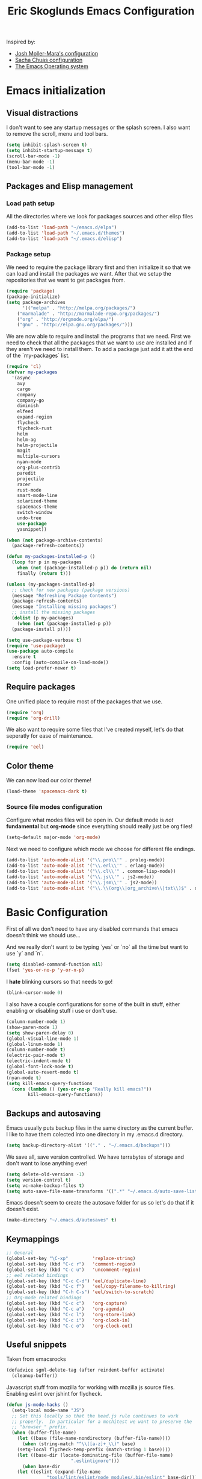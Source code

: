 #+TITLE: Eric Skoglunds Emacs Configuration
#+OPTIONS: toc:1 h:4

Inspired by:
  - [[https://github.com/mm--/dot-emacs/blob/master/jmm-emacs.org][Josh Moller-Mara's configuration]]
  - [[https://github.com/sachac/.emacs.d/][Sacha Chuas configuration]]
  - [[https://github.com/dakrone/eos][The Emacs Operating system]]

* Emacs initialization
** Visual distractions

I don't want to see any startup messages or the splash screen.
I also want to remove the scroll, menu and tool bars.
#+BEGIN_SRC emacs-lisp
(setq inhibit-splash-screen t)
(setq inhibit-startup-message t)
(scroll-bar-mode -1)
(menu-bar-mode -1)
(tool-bar-mode -1)
#+END_SRC
** Packages and Elisp management
*** Load path setup

All the directories where we look for packages sources and other elisp files
#+BEGIN_SRC emacs-lisp
(add-to-list 'load-path "~/emacs.d/elpa")
(add-to-list 'load-path "~/.emacs.d/themes")
(add-to-list 'load-path "~/.emacs.d/elisp")
#+END_SRC

*** Package setup
We need to require the package library first and then initialize it so that we can
load and install the packages we want. After that we setup the repositories that we
want to get packages from.
#+BEGIN_SRC emacs-lisp
(require 'package)
(package-initialize)
(setq package-archives
      '(("melpa" . "http://melpa.org/packages/")
	("marmalade" . "http://marmalade-repo.org/packages/")
	("org" . "http://orgmode.org/elpa/")
	("gnu" . "http://elpa.gnu.org/packages/")))
#+END_SRC

We are now able to require and install the programs that we need.
First we need to check that all the packages that we want to use are
installed and if they aren't we need to install them. To add a package
just add it att the end of the `my-packages` list.

#+BEGIN_SRC emacs-lisp
  (require 'cl)
  (defvar my-packages
    '(async
      avy
      cargo
      company
      company-go
      diminish
      elfeed
      expand-region
      flycheck
      flycheck-rust
      helm
      helm-ag
      helm-projectile
      magit
      multiple-cursors
      nyan-mode
      org-plus-contrib
      paredit
      projectile
      racer
      rust-mode
      smart-mode-line
      solarized-theme
      spacemacs-theme
      switch-window
      undo-tree
      use-package
      yasnippet))

  (when (not package-archive-contents)
    (package-refresh-contents))

  (defun my-packages-installed-p ()
    (loop for p in my-packages
	  when (not (package-installed-p p)) do (return nil)
	  finally (return t)))

  (unless (my-packages-installed-p)
    ;; check for new packages (package versions)
    (message "Refreshing Package Contents")
    (package-refresh-contents)
    (message "Installing missing packages")
    ;; install the missing packages
    (dolist (p my-packages)
      (when (not (package-installed-p p))
	(package-install p))))

  (setq use-package-verbose t)
  (require 'use-package)
  (use-package auto-compile
    :ensure t
    :config (auto-compile-on-load-mode))
  (setq load-prefer-newer t)
#+END_SRC

** Require packages
One unified place to require most of the packages that we use.

#+BEGIN_SRC emacs-lisp
(require 'org)
(require 'org-drill)
#+END_SRC

We also want to require some files that I've created myself, let's do that seperatly for ease of maintenance.

#+BEGIN_SRC emacs-lisp
(require 'eel)
#+END_SRC

** Color theme
We can now load our color theme!
#+BEGIN_SRC emacs-lisp
(load-theme 'spacemacs-dark t)
#+END_SRC

*** Source file modes configuration
Configure what modes files will be open in. Our default mode is /not/ *fundamental*
but *org-mode* since everything should really just be org files!

#+BEGIN_SRC emacs-lisp
(setq-default major-mode 'org-mode)
#+END_SRC

Next we need to configure which mode we choose for different file endings.

#+BEGIN_SRC emacs-lisp
  (add-to-list 'auto-mode-alist '("\\.pro\\'" . prolog-mode))
  (add-to-list 'auto-mode-alist '("\\.erl\\'" . erlang-mode))
  (add-to-list 'auto-mode-alist '("\\.cl\\'" . common-lisp-mode))
  (add-to-list 'auto-mode-alist '("\\.js\\'" . js2-mode))
  (add-to-list 'auto-mode-alist '("\\.jsm\\'" . js2-mode))
  (add-to-list 'auto-mode-alist '("\\.\\(org\\|org_archive\\|txt\\)$" . org-mode))
#+END_SRC

* Basic Configuration
First of all we don't need to have any disabled commands that emacs doesn't think
we should use...

And we really don't want to be typing `yes` or `no` all the time but want to use `y` and `n`.

#+BEGIN_SRC emacs-lisp
(setq disabled-command-function nil)
(fset 'yes-or-no-p 'y-or-n-p)
#+END_SRC

I *hate* blinking cursors so that needs to go!
#+BEGIN_SRC emacs-lisp
(blink-cursor-mode 0)
#+END_SRC

I also have a couple configurations for some of the built in stuff, either enabling or
disabling stuff i use or don't use.

#+BEGIN_SRC emacs-lisp
  (column-number-mode 1)
  (show-paren-mode 1)
  (setq show-paren-delay 0)
  (global-visual-line-mode 1)
  (global-linum-mode 1)
  (column-number-mode t)
  (electric-pair-mode t)
  (electric-indent-mode t)
  (global-font-lock-mode t)
  (global-auto-revert-mode t)
  (nyan-mode t)
  (setq kill-emacs-query-functions
	(cons (lambda () (yes-or-no-p "Really kill emacs?"))
	      kill-emacs-query-functions))
#+END_SRC
** Backups and autosaving
Emacs usually puts backup files in the same directory as the current buffer.
I like to have them colected into one directory in my .emacs.d directory.

#+BEGIN_SRC emacs-lisp
(setq backup-directory-alist '(("." . "~/.emacs.d/backups")))
#+END_SRC

We save all, save version controlled. We have terrabytes of storage and don't want
to lose anything ever!

#+BEGIN_SRC emacs-lisp
(setq delete-old-versions -1)
(setq version-control t)
(setq vc-make-backup-files t)
(setq auto-save-file-name-transforms '((".*" "~/.emacs.d/auto-save-list/" t)))
#+END_SRC

Emacs doesn't seem to create the autosave folder for us so let's do that if it doesn't
exist.

#+BEGIN_SRC emacs-lisp
(make-directory "~/.emacs.d/autosaves" t)
#+END_SRC

** Keymappings
#+BEGIN_SRC emacs-lisp
;; General
(global-set-key "\C-xp"         'replace-string)
(global-set-key (kbd "C-c r")   'comment-region)
(global-set-key (kbd "C-c u")   'uncomment-region)
;; eel related bindings
(global-set-key (kbd "C-c C-d") 'eel/duplicate-line)
(global-set-key (kbd "C-c f")   'eel/copy-filename-to-killring)
(global-set-key (kbd "C-h C-s") 'eel/switch-to-scratch)
;; Org-mode related bindings
(global-set-key (kbd "C-c c")   'org-capture)
(global-set-key (kbd "C-c a")   'org-agenda)
(global-set-key (kbd "C-c l")   'org-store-link)
(global-set-key (kbd "C-c i")   'org-clock-in)
(global-set-key (kbd "C-c o")   'org-clock-out)
#+END_SRC
** Useful snippets

Taken from emacsrocks

#+BEGIN_SRC emacs-lisp
(defadvice sgml-delete-tag (after reindent-buffer activate)
  (cleanup-buffer))
#+END_SRC

Javascript stuff from mozilla for working with mozilla js source files.
Enabling eslint over jshint for flycheck.

#+BEGIN_SRC emacs-lisp
(defun js-mode-hacks ()
  (setq-local mode-name "JS")
  ;; Set this locally so that the head.js rule continues to work
  ;; properly.  In particular for a mochitest we want to preserve the
  ;; "browser_" prefix.
  (when (buffer-file-name)
    (let ((base (file-name-nondirectory (buffer-file-name))))
      (when (string-match "^\\([a-z]+_\\)" base)
	(setq-local flycheck-temp-prefix (match-string 1 base))))
    (let ((base-dir (locate-dominating-file (buffer-file-name)
					    ".eslintignore")))
      (when base-dir
	(let ((eslint (expand-file-name
		       "tools/lint/eslint/node_modules/.bin/eslint" base-dir)))
	  (when (file-exists-p eslint)
	    (setq-local flycheck-javascript-eslint-executable eslint))))))
  (flycheck-mode 1))

(setq-default flycheck-disabled-checkers
	      (append flycheck-disabled-checkers
		      '(javascript-jshint)))

(add-hook 'js2-mode-hook #'js-mode-hacks)
(add-hook 'js2-mode-hook
	  (lambda ()
	    (setq
	     js-indent-level 2
	     indent-tabs-mode nil)))
#+END_SRC
** Whitespace things
#+BEGIN_SRC emacs-lisp
  (add-hook 'before-save-hook 'whitespace-cleanup)
#+END_SRC
* Autocomplete configuration
For autocomplete I use company-mode
#+BEGIN_SRC emacs-lisp
  (use-package company
    :config
    (add-hook 'after-init-hook 'global-company-mode))
#+END_SRC

yasnippet for some neat little snippet action
#+BEGIN_SRC emacs-lisp
  (use-package yasnippet
    :diminish yas-minor-mode
    :init (yas-global-mode)
    :config (yas-global-mode 1))
#+END_SRC

and finally flycheck for on the fly syntax checking
#+BEGIN_SRC emacs-lisp
  (use-package flycheck
    :init (global-flycheck-mode))
#+END_SRC
* Undo tree mode
Undo tree is a nice package that let's us have a bit more powerfull undoing in Emacs.
#+BEGIN_SRC emacs-lisp
  (use-package undo-tree
    :diminish undo-tree-mode
    :config
    (progn
      (global-undo-tree-mode)
      (setq undo-tree-visualizer-timestamps t)
      (setq undo-tree-visualizer-diff t)))
#+END_SRC
* Helm and projectile
Helm is a cool system for completion and file navigation, I use this in conjunction with projectile for
project management.

#+BEGIN_SRC emacs-lisp
    (use-package helm
      :diminish helm-mode
      :init
      (progn
	(require 'helm-config)
	(setq helm-candidate-number-limit 100)
	(setq helm-idle-delay 0.0
	      helm-input-idle-delay 0.01
	      helm-buffers-fuzzy-matching t
	      helm-recentf-fuzzy-match t
	      helm-M-x-fuzzy-match t
	      helm-quick-update t
	      helm-M-x-requires-pattern nil
	      helm-ff-skip-boring-files t)
	(helm-mode)
	(helm-autoresize-mode t))
      :bind (("C-c h"   . helm-mini)
	     ("C-h a"   . helm-apropos)
	     ("C-x C-b" . helm-buffers-list)
	     ("C-x b"   . helm-buffers-list)
	     ("C-x c o" . helm-occur)
	     ("M-y"     . helm-show-kill-ring)
	     ("M-x"     . helm-M-x)))
#+END_SRC

Projectile is */the/* system for working with projects in emacs!
We want to configure it to use helm because awesome + awesome = more awesomeness

#+BEGIN_SRC emacs-lisp
  (use-package projectile
    :diminish projectile-mode
    :config
    (progn
      (setq projectile-keymap-prefix (kbd "C-c p"))
      (setq projectile-completion-system 'default)
      (setq projectile-enable-caching t)
      (setq projectile-indexing-method 'alien)
      (add-to-list 'projectile-globally-ignored-files "node-modules"))
    :config
    (projectile-global-mode))

  (use-package helm-projectile)
#+END_SRC

* Selecting
** Multiple Cursors
#+BEGIN_SRC emacs-lisp
  (use-package multiple-cursors
    :bind (("C-. l" . mc/edit-lines)
	   ("C-. a" . mc/mark-all-like-this)
	   ("M-n"   . mc/mark-next-like-this)
	   ("M-p"   . mc/mark-previous-like-this)))
#+END_SRC
** Expand region
#+BEGIN_SRC emacs-lisp
  (use-package expand-region
    :bind (("C--" . er/expand-region)))
#+END_SRC
* Moving Around
** Avy mode
Avy allows us to quickly jump in our buffers
#+BEGIN_SRC emacs-lisp
  (use-package avy
    :bind (("M-g j" . avy-goto-char)
	   ("M-g w" . avy-goto-word-1)
	   ("M-g l" . avy-goto-line))
    :config
    (avy-setup-default))
#+END_SRC

Let's also use avy for zapping to chars!
#+BEGIN_SRC emacs-lisp
  (use-package avy-zap
    :bind (("M-z" . avy-zap-up-to-char-dwim)
	   ("M-Z" . avy-zpa-to-char-dwim)))
#+END_SRC
** Switching window
#+BEGIN_SRC emacs-lisp
  (use-package switch-window
    :bind (("C-x o" . switch-window)))
#+END_SRC
* Programming Languages
** Lisp configuration
Since we're using emacs, configuration related to LISP gets its own section!

#+BEGIN_SRC emacs-lisp
  (use-package paredit
    :config
    (progn
      (autoload 'enable-paredit-mode "paredit" "Turn on pseudo-structural editing of Lisp code." t)
      (add-hook 'emacs-lisp-mode-hook       #'enable-paredit-mode)
      (add-hook 'eval-expression-minibuffer-setup-hook #'enable-paredit-mode)
      (add-hook 'ielm-mode-hook             #'enable-paredit-mode)
      (add-hook 'lisp-mode-hook             #'enable-paredit-mode)
      (add-hook 'lisp-interaction-mode-hook #'enable-paredit-mode)))
#+END_SRC
*** Emacs Lisp

Emacs lisp is the language that is used within emacs. Emacs comes with two documents
documenting the language and emacs specific concepts.

   1. [[info:eintr#Top][Emacs lisp intro]]
   2. [[info:dir#Top][Emacs Lisp Reference]]
#+BEGIN_SRC emacs-lisp
(use-package "eldoc"
  :diminish eldoc-mode
  :commands turn-on-eldoc-mode
  :defer t
  :init
  (progn
    (add-hook 'emacs-lisp-mode-hook 'turn-on-eldoc-mode)
    (add-hook 'lisp-interaction-mode-hook 'turn-on-eldoc-mode)
    (add-hook 'ielm-mode-hook 'turn-on-eldoc-mode)))
#+END_SRC
** Rust
We use rust mode and the cargo minor mode. There is also the rustfmt package
#+BEGIN_SRC emacs-lisp
  (add-hook 'rust-mode-hook 'cargo-minor-mode)
  (add-hook 'rust-mode-hook (lambda ()
			      (local-set-key
			       (kbd "C-c <tab>" #'rust-format-buffer))))
#+END_SRC

Racer is the code completion and source code navigation tool for rust.
We can use it to get nice code completion with company-mode.

#+BEGIN_SRC emacs-lisp
  (setq racer-cmd "~/.cargo/bin/racer")
  (setq racer-rust-src-path "~/programming/open-source/rust/src")

  (add-hook 'rust-mode-hook #'racer-mode)
  (add-hook 'racer-mode-hook #'eldoc-mode)
  (add-hook 'racer-mode-hook #'company-mode)
  (add-hook 'flycheck-mode-hook #'flycheck-rust-setup)
#+END_SRC
** Go
Enable company-go as the backend for company-mode
#+BEGIN_SRC emacs-lisp
  (add-hook 'go-mode-hook
	    (lambda ()
	      (set (make-local-variable 'company-backends) '(company-go))
	      (company-mode)))
#+END_SRC
* Org-mode configuration

This section contains all of the configuration for org-mode and org-mode related
settings for emacs. This is mostly based and tweeked from [[http://doc.norang.ca/org-mode.html][Org Mode - Organize Your Life In Plain Text!]] which is an amazing resource for org-mode from Bernt Hansen.

Set base directory and default notes file.

#+BEGIN_SRC emacs-lisp
(setq org-directory "~/.emacs.d/org")
(setq org-default-notes-file "~/.emacs.d/org/refile.org")
#+END_SRC

** Outline of usage

I have several different files that I use to organize things in org-mode for. The default file that everything goes into is refile.org.
Here everything goes in during the day so that I can quickly add notes, tasks and everything else that one could think about. Everything
in this file is eventually put into the correct file for archiving and context.

*** Task Files
The current files that I use for organizing files which can be seen in the table below.
All task files reside in the "~/.emacs.d/org/tasks" directory.

|-------------+------------------------------------------------------------------|
| Filename    | Description                                                      |
|-------------+------------------------------------------------------------------|
| work.org    | Tasks relating to work                                           |
| home.org    | Personal tasks for example stuff that I need to get done at home |
|-------------+------------------------------------------------------------------|

*** Drill files
I use drill for studying and spaced repetition learning. All of these files resides in "~/.emacs.d/org/drill"

|--------------------+--------------------------------------------------------------|
| Filename           | Description                                                  |
|--------------------+--------------------------------------------------------------|
| presidents.org     | Learning the name and chronology of United States Presidents |
| eng_vocabulary.org | Expanding my english vocabulary                              |
|--------------------+--------------------------------------------------------------|

*** Notes files
General notes file for journaling, meetings and book notes. All of these files reside in
"~/.emacs.d/org/notes"

|--------------+----------------|
| Filename     | Description    |
|--------------+----------------|
| meetings.org | Meetings notes |
| journal.org  | Journal        |
| books.org    | Book notes     |
| papers.org   | Paper notes    |
|--------------+----------------|

** General Configuration
Keymappings for org-mode can be found in the [[*Keymappings][Keymappings]] part of this file.

*** Agenda setup
Agenda files is all files in the tasks directory

#+BEGIN_SRC emacs-lisp
  (setq org-agenda-files '("~/.emacs.d/org/tasks"
			   "~/.emacs.d/org/drill"
			   "~/.emacs.d/org/notes/notes.org"
			   "~/.emacs.d/org/refile.org"))
#+END_SRC

** Tasks and States

Some basic configuration

#+BEGIN_SRC emacs-lisp
(setq org-log-done 'time)
(setq org-use-fast-todo-selection t)
(setq org-treat-S-cursor-todo-selection-as-state-change nil)
#+END_SRC

The last s-expression in the above source code lets us change the state with S-left and S-right without changing or adding timestamps etc.

Different todo states for different work places / bug trackers etc.

#+BEGIN_SRC emacs-lisp
(setq org-todo-keywords
      '((sequence "TODO(t)" "|" "DONE(d)")
	(sequence "Assigned" "WIP" "Review-" "Review?" "Review+" "Checkin" "|" "Pushed")
	(sequence "In Progress" "|" "Published")
	(sequence "Not Read" "Reading" "|" "Read")))
#+END_SRC

** Capture templates

Here we configure a fast way to get new tasks, notes etc. into our files using org-capture.
Entering `C-c c` we will choose one of the defined templates below and then with `C-c C-c` the new note or task will be created and placed in the appropriate file. Most captures just go into the refile file for later refiling to the appropriate file. This is for quick capturing of new stuff that comes in so as to not break up my workflow all to much.

Mote information about templates are found at: [[http://orgmode.org/manual/Capture-templates.html][Capture Templates at orgmode.org]]

The current templates that exists are:

  - A new task (t)
    Captures a new todo item task
  - A new journal entry (j)
    Captures a new journal entry
  - A new code snippet (c)
    Captures the selected region for a new code snippet

#+BEGIN_SRC emacs-lisp
  (setq org-capture-templates
	(quote (("t" "todo" entry (file "~/.emacs.d/org/tasks/refile.org")
		 "* TODO %?\n%U\n%a\n" :clock-in t :clock-resume t)
		("j" "Journal" entry (file+datetree "~/.emacs.d/org/notes/journal.org")
		 "* %?\n%U\n" :clock-in t :clock-resume t)
		("c" "Code Snippet" entry (file "~/.emacs.d/org/snippets.org")
		 "** Snippet: %l\n#+BEGIN_SRC %?\n%i\n#+END_SRC" :clock-in t :clock-resume t))))
#+END_SRC

*** TODO Make the code snippets go into the snippet file under the correct heading by default

    My snippets file is organized with the languages as the top level heading.
    Currently all new snippets first go into the refile file and later refiled under the
    correct language header. It would be neat to get it in under the correct heading directly.

    My guess is that we can use the file+function feature of the template and build a custom
    function that will find the correct headline someway.

    Crude first idea is to just prompt the user for a headline and then go to that headline.

** Refile setup

#+BEGIN_SRC emacs-lisp
(setq org-refile-targets '((nil :maxlevel . 9)
			   (org-agenda-files :maxlevel . 9)))
(setq org-refile-use-outline-path t)
(setq org-refile-allow-creating-parent-nodes (quote confirm))
(setq org-completion-use-ido t)
(setq ido-default-buffer-method 'selected-window)
(setq ido-default-file-method 'selected-window)
(setq org-indirect-buffer-display 'current-window)

(defun refile/verify-refile-target ()
  "Exclude toto keywords with a done state from refile targets"
  (not (member (nth 2 (org-heading-components)) org-done-keywords)))
(setq org-refile-target-verify-function 'refile/verify-refile-target)
#+END_SRC

** Org-drill
Drill mode is used for spaced repetition learning.

#+BEGIN_SRC emacs-lisp
(use-package org-drill
  :config (progn
	    (add-to-list 'org-modules 'org-drill)
	    (setq org-drill-add-random-noise-to-intervals-p t)
	    (setq org-drill-hint-separator "||")
	    (setq org-drill-left-cloze-delimiter "<[")
	    (setq org-drill-right-cloze-delimiter "]>")
	    (setq org-drill-learn-fraction 0.25)))
#+END_SRC

*** org-preview-latex-fragment fix
The function “org-preview-latex-fragment” was deprecated a while back, but org-drill still depends on it. So here’s a quick hack that will display the LaTeX in org-drill.

#+BEGIN_SRC emacs-lisp
(defun org-preview-latex-fragment ()
  (interactive)
  (org-remove-latex-fragment-image-overlays)
  (org-toggle-latex-fragment '(4)))
#+END_SRC

* TeX and LaTeX
Force the use of pdflatex (will fail if pdflatex is not installed).

#+BEGIN_SRC emacs-lisp
(setq latex-run-command "pdflatex")
(setq text-output-extension ".pdf")
#+END_SRC
* Notmuch (mail)
#+BEGIN_SRC emacs-lisp
  (use-package notmuch
    :init
    (progn
      (setq mail-host-address "pagefault.se")
      (setq user-full-name "Eric Skoglund")
      (setq user-mail-adress "eric@pagefault.se")
      (setq mail-user-agent 'message-user-agent)
      (setq message-send-mail-function 'message-send-mail-with-sendmail)
      (setq message-kill-buffer-on-exit t)
      (setq mail-specify-envelope-from t)
      (setq sendmail-program "/usr/bin/msmtp"
	    mail-specify-envelope-from t
	    mail-envelope-from 'header
	    message-sendmail-envelope-from 'header)
      (setq notmuch-crypto-process-mime t))
    :config
    (setq notmuch-saved-searches
	  '((:name "inbox"
		   :query "tag:inbox"
		   :count-query "tag:inbox and tag:unread"
		   :key "i")
	    (:name "unread"
		   :query "tag:unread"
		   :key "u"
		   :count-query "tag:unread")
	    (:name "flagged"
		   :query "tag:flagged"
		   :key "f"
		   :count-query "tag:flagged and tag:unread")
	    (:name "drafts"
		   :query "tag:draft"
		   :count-query "tag:draft"
		   :key "d")
	    (:name "all mail"
		   :query "*"
		   :count-query "*"
		   :key "a")
	    (:name "emacs-devel-unread"
		   :query "tag:lists and +emacs-devel and tag:unread"
		   :count-query "tag:lists and +emacs-devel and tag:unread"
		   :key "em")
	    (:name "emacs-bugs"
		   :query "tag:lists/bug-gnu-emacs and tag:unread"
		   :count-query "tag:lists/bug-gnu-emacs and tag:unread"
		   :key "eb")
	    (:name "erlang-questions"
		   :query "tag:lists/erlang-questions and tag:unread"
		   :count-query "tag:lists/erlang-questions and tag:unread"
		   :key "erl")
	    (:name "foss-sthlm"
		   :query "tag:lists/lists/foss-sthlm and tag:unread"
		   :count-query "tag:lists/lists/foss-sthlm and tag:unread"
		   :key "fs"))))
#+END_SRC
* Elfeed
#+BEGIN_SRC emacs-lisp
  (use-package elfeed
    :bind (("C-x w" . elfeed))
    :config
    (setq elfeed-feeds
	  '("http://nullprogram.com/feed/"
	    "http://www.tedunangst.com/flak/rss"
	    "https://jeremykun.com/feed/"
	    "https://pagefault.se/atom.xml"
	    "https://krebsonsecurity.com/feed/"
	    "https://www.schneier.com/blog/atom.xml")))
#+END_SRC
* Magit
#+BEGIN_SRC emacs-lisp
  (use-package magit
    :bind (("C-c v s" . magit-status)
	   ("C-c v p" . magit-pull)
	   ("C-c v b" . magit-blame)
	   ("C-c v l" . magit-log)
	   ("C-c v c" . magit-branch-and-checkout)
	   ("C-c v o" . magit-checkout)))
#+END_SRC
